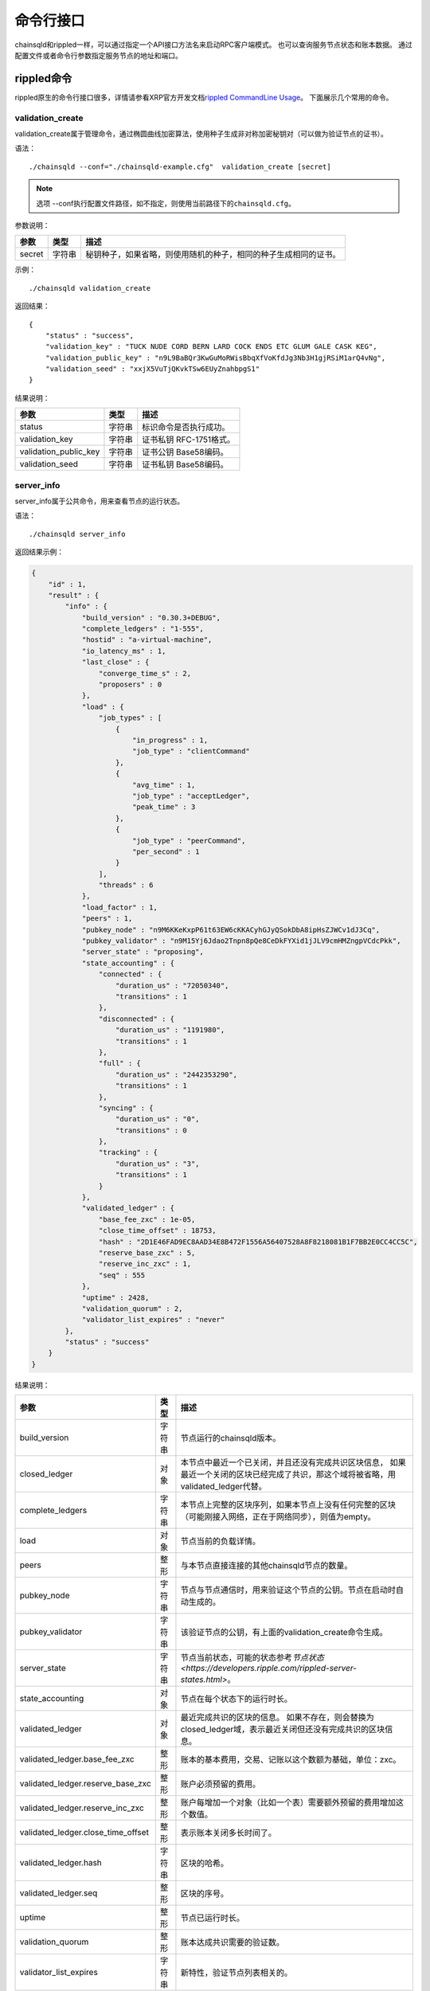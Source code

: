 命令行接口
############################

chainsqld和rippled一样，可以通过指定一个API接口方法名来启动RPC客户端模式。
也可以查询服务节点状态和账本数据。
通过配置文件或者命令行参数指定服务节点的地址和端口。

rippled命令
*****************************

rippled原生的命令行接口很多，详情请参看XRP官方开发文档\ `rippled CommandLine Usage <https://developers.ripple.com/commandline-usage.html>`_\ 。 
下面展示几个常用的命令。

validation_create
+++++++++++++++++++++++++++++++

validation_create属于管理命令，通过椭圆曲线加密算法，使用种子生成非对称加密秘钥对（可以做为验证节点的证书）。

语法：

::

    ./chainsqld --conf="./chainsqld-example.cfg"  validation_create [secret]

.. note::

    选项 --conf执行配置文件路径，如不指定，则使用当前路径下的\ ``chainsqld.cfg``\ 。

参数说明：

.. list-table::

    * - **参数**
      - **类型**
      - **描述**
    * - secret
      - 字符串
      - 秘钥种子，如果省略，则使用随机的种子，相同的种子生成相同的证书。

示例：

::

    ./chainsqld validation_create

返回结果：

::

    {
        "status" : "success",
        "validation_key" : "TUCK NUDE CORD BERN LARD COCK ENDS ETC GLUM GALE CASK KEG",
        "validation_public_key" : "n9L9BaBQr3KwGuMoRWisBbqXfVoKfdJg3Nb3H1gjRSiM1arQ4vNg",
        "validation_seed" : "xxjX5VuTjQKvkTSw6EUyZnahbpgS1"
    }

结果说明：

.. list-table::

    * - **参数**
      - **类型**
      - **描述**
    * - status
      - 字符串
      - 标识命令是否执行成功。
    * - validation_key
      - 字符串
      - 证书私钥 RFC-1751格式。
    * - validation_public_key
      - 字符串
      - 证书公钥 Base58编码。
    * - validation_seed
      - 字符串
      - 证书私钥 Base58编码。

server_info
+++++++++++++++++++++++++++++++

server_info属于公共命令，用来查看节点的运行状态。

语法：

::

    ./chainsqld server_info

返回结果示例：

.. code-block:: json

    {
        "id" : 1,
        "result" : {
            "info" : {
                "build_version" : "0.30.3+DEBUG",
                "complete_ledgers" : "1-555",
                "hostid" : "a-virtual-machine",
                "io_latency_ms" : 1,
                "last_close" : {
                    "converge_time_s" : 2,
                    "proposers" : 0
                },
                "load" : {
                    "job_types" : [
                        {
                            "in_progress" : 1,
                            "job_type" : "clientCommand"
                        },
                        {
                            "avg_time" : 1,
                            "job_type" : "acceptLedger",
                            "peak_time" : 3
                        },
                        {
                            "job_type" : "peerCommand",
                            "per_second" : 1
                        }
                    ],
                    "threads" : 6
                },
                "load_factor" : 1,
                "peers" : 1,
                "pubkey_node" : "n9M6KKeKxpP61t63EW6cKKACyhGJyQSokDbA8ipHsZJWCv1dJ3Cq",
                "pubkey_validator" : "n9M15Yj6Jdao2Tnpn8pQe8CeDkFYXid1jJLV9cmHMZngpVCdcPkk",
                "server_state" : "proposing",
                "state_accounting" : {
                    "connected" : {
                        "duration_us" : "72050340",
                        "transitions" : 1
                    },
                    "disconnected" : {
                        "duration_us" : "1191980",
                        "transitions" : 1
                    },
                    "full" : {
                        "duration_us" : "2442353290",
                        "transitions" : 1
                    },
                    "syncing" : {
                        "duration_us" : "0",
                        "transitions" : 0
                    },
                    "tracking" : {
                        "duration_us" : "3",
                        "transitions" : 1
                    }
                },
                "validated_ledger" : {
                    "base_fee_zxc" : 1e-05,
                    "close_time_offset" : 18753,
                    "hash" : "2D1E46FAD9EC8AAD34E8B472F1556A56407528A8F8218081B1F7BB2E0CC4CC5C",
                    "reserve_base_zxc" : 5,
                    "reserve_inc_zxc" : 1,
                    "seq" : 555
                },
                "uptime" : 2428,
                "validation_quorum" : 2,
                "validator_list_expires" : "never"
            },
            "status" : "success"
        }
    }


结果说明：

.. list-table::

    * - **参数**
      - **类型**
      - **描述**
    * - build_version
      - 字符串
      - 节点运行的chainsqld版本。
    * - closed_ledger
      - 对象
      - 本节点中最近一个已关闭，并且还没有完成共识区块信息，
        如果最近一个关闭的区块已经完成了共识，那这个域将被省略，用validated_ledger代替。
    * - complete_ledgers
      - 字符串
      - 本节点上完整的区块序列，如果本节点上没有任何完整的区块
        （可能刚接入网络，正在于网络同步），则值为empty。
    * - load
      - 对象
      - 节点当前的负载详情。
    * - peers
      - 整形
      - 与本节点直接连接的其他chainsqld节点的数量。
    * - pubkey_node
      - 字符串
      - 节点与节点通信时，用来验证这个节点的公钥。节点在启动时自动生成的。
    * - pubkey_validator
      - 字符串
      - 该验证节点的公钥，有上面的validation_create命令生成。
    * - server_state
      - 字符串
      - 节点当前状态，可能的状态参考\ `节点状态<https://developers.ripple.com/rippled-server-states.html>`\ 。
    * - state_accounting
      - 对象
      - 节点在每个状态下的运行时长。
    * - validated_ledger
      - 对象
      - 最近完成共识的区块的信息。
        如果不存在，则会替换为closed_ledger域，表示最近关闭但还没有完成共识的区块信息。
    * - validated_ledger.base_fee_zxc
      - 整形
      - 账本的基本费用，交易、记账以这个数额为基础，单位：zxc。
    * - validated_ledger.reserve_base_zxc
      - 整形
      - 账户必须预留的费用。
    * - validated_ledger.reserve_inc_zxc
      - 整形
      - 账户每增加一个对象（比如一个表）需要额外预留的费用增加这个数值。
    * - validated_ledger.close_time_offset
      - 整形
      - 表示账本关闭多长时间了。
    * - validated_ledger.hash
      - 字符串
      - 区块的哈希。
    * - validated_ledger.seq
      - 整形
      - 区块的序号。
    * - uptime
      - 整形
      - 节点已运行时长。
    * - validation_quorum
      - 整形
      - 账本达成共识需要的验证数。
    * - validator_list_expires
      - 字符串
      - 新特性，验证节点列表相关的。

.. note::

    若返回结果中，字段\ ``complete_ledgers``\ 类似 "1-10"，则表示chainsqld服务启动成功。

peers
+++++++++++++++++++++++++++++++

peers属于管理命令，查看已连接的其他节点的连接状态和同步状态。

语法：

::

    ./chainsqld peers

返回结果示例：

.. code-block:: json

    {
        "id" : 1,
        "result" : {
            "cluster" : {},
            "peers" : [
                {
                    "address" : "127.0.0.1:5115",
                    "complete_ledgers" : "18850253 - 18851277",
                    "latency" : 0,
                    "ledger" : "5724E7C9B0E7B9E6D7F359A15B260216D896968C0BD782B94F423B10AE0B59FB",
                    "load" : 152,
                    "public_key" : "n9M6KKeKxpP61t63EW6cKKACyhGJyQSokDbA8ipHsZJWCv1dJ3Cq",
                    "uptime" : 4195,
                    "version" : "chainsqld-0.30.3+DEBUG"
                }
            ],
            "status" : "success"
        }
    }

结果说明：

.. list-table::

    * - **参数**
      - **类型**
      - **描述**
    * - cluster
      - 对象
      - 如果配置了集群，则返回集群中其他节点的信息。
    * - peers
      - 数组
      - 已连接的其他节点的连接状态和同步状态。
    * - address
      - 字符串
      - 对端节点与本节点连接使用的IP地址和端口号。
    * - complete_ledgers
      - 字符串
      - 对端节点中有哪些完整的账本。
    * - latency
      - 整数
      - 与对端节点的网络延迟。单位：毫秒。
    * - ledger
      - 字符串
      - 对端节点最后一个关闭的账本的哈希。
    * - load
      - 整数
      - 衡量对等服务器在本地服务器上加载的负载量。数字越大表示负载越大。（测量负载的单位未正式定义。）
    * - public_key
      - 字符串
      - 用来验真对端节点消息完整性的公钥。
    * - uptime
      - 整数
      - 对端节点自启动以来，连续运行的时长。单位：秒。
    * - version
      - 字符串
      - 对端节点运行的chainsqld版本。

wallet_propose
+++++++++++++++++++++++++++++++

生成一个账户地址和秘钥对，之后必须通过转账交易，发送足够的ZXC给该账户，才能使账户真正进入账本。

语法：

::

    ./chainsqld wallet_propose [passphrase]

参数说明：

.. list-table::

    * - **参数**
      - **类型**
      - **描述**
    * - passphrase
      - 字符串
      - 秘钥种子，如果省略，则使用随机的种子，相同的种子生成相同的账户地址和证书。

返回结果示例：

.. code-block:: json

    {
        "result" : {
            "account_id" : "rHb9CJAWyB4rj91VRWn96DkukG4bwdtyTh",
            "key_type" : "secp256k1",
            "master_key" : "I IRE BOND BOW TRIO LAID SEAT GOAL HEN IBIS IBIS DARE",
            "master_seed" : "snoPBrXtMeMyMHUVTgbuqAfg1SUTb",
            "master_seed_hex" : "DEDCE9CE67B451D852FD4E846FCDE31C",
            "public_key" : "aBQG8RQAzjs1eTKFEAQXr2gS4utcDiEC9wmi7pfUPTi27VCahwgw",
            "public_key_hex" : "0330E7FC9D56BB25D6893BA3F317AE5BCF33B3291BD63DB32654A313222F7FD020",
            "status" : "success"
        }
    }

结果说明：

.. list-table::

    * - **参数**
      - **类型**
      - **描述**
    * - status
      - 字符串
      - 标识命令是否执行成功。
    * - account_id
      - 字符串
      - 生成的账户地址。
    * - master_seed
      - 字符串
      - 账户的种子（私钥）。
    * - public_key
      - 字符串
      - 账户的公钥。

chainsqld命令
*****************************

t_dump
+++++++++++++++++++++++++++++++

将数据库表的操作以文档的形式进行记录，可以分多次对同一张表进行dump。

语法：

::

    chainsqld t_dump <param> <out_file_path>

示例：

::

    ./chainsqld t_dump "zNRi42SAPegzJYzXYZfRFqPqUfGqKCaSbx Table1 262754" ./Table1.dump

参数说明：

.. list-table::

    * - **参数**
      - **类型**
      - **描述**
    * - param
      - 字符串
      - 与数据库表的同步设置保持一致。详情参见数据库表同步设置。
    * - out_file_path
      - 字符串
      - 输出文件路径。

返回结果：

.. code-block:: json

    {
        "id" : 1,
        "result" : {
            "command" : "t_dump",
            "status" : "success",
            "tx_json" : [
                "zNRi42SAPegzJYzXYZfRFqPqUfGqKCaSbx Table1 262754",
                "./table1.dmp"
            ]
        }
    }

t_dumpstop
+++++++++++++++++++++++++++++++

停止dump一张表。

语法：

::

    chainsqld t_dump <owner_address> <table_name>

参数说明：

.. list-table::

    * - **参数**
      - **类型**
      - **描述**
    * - owner_address
      - 字符串
      - 表的创建者账户地址。
    * - table_name
      - 字符串
      - 表名。

返回结果示例：

.. code-block:: json

    {
        "id" : 1,
        "result" : {
            "command" : "t_dumpstop",
            "status" : "success",
            "tx_json" : [ 
                "zNRi42SAPegzJYzXYZfRFqPqUfGqKCaSbx", 
                "Table1" 
            ]
        }
    }

t_audit
+++++++++++++++++++++++++++++++

对数据库表的指定记录（由SQL查询条件指定）的一列或多列进行追根溯源，将所有影响了指定记录的列的操作都记录下来。

语法：

::

    chainsqld t_audit <param> <sql_query_statement> <out_file_path>

示例：

::

    ./chainsqld t_audit "zNRi42SAPegzJYzXYZfRFqPqUfGqKCaSbx Table1 262754" "select * from Table1 where id=1" ./Table1.audit

参数说明：

.. list-table::

    * - **参数**
      - **类型**
      - **描述**
    * - param
      - 字符串
      - 与数据库表的同步设置保持一致。详情参见数据库表同步设置。
    * - sql_query_statement
      - 字符串
      - 由SQL语句指定审计的记录和列。
    * - out_file_path
      - 字符串
      - 输出文件路径。

返回结果：

.. code-block:: json

    {
        "id" : 1,
        "result" : {
            "command" : "t_audit",
            "nickName" : "5C9DD983025F6F654EA23FAFC0ADFC1BD0CAF58E",
            "status" : "success",
            "tx_json" : [
                "zNRi42SAPegzJYzXYZfRFqPqUfGqKCaSbx Table1 263498",
                "select * from Table1 where id=1",
                "./Table1.audit"
            ]
        }
    }

结果说明：

.. list-table::

    * - **参数**
      - **类型**
      - **描述**
    * - nickName
      - 字符串
      - 审计任务名称，用来停止审计任务。

t_auditstop
+++++++++++++++++++++++++++++++

停止审计。

语法：

::

    chainsqld t_auditstop <nickname>

参数说明：

.. list-table::

    * - **参数**
      - **类型**
      - **描述**
    * - nickname
      - 字符串
      - 启动审计任务时，返回的审计任务名。

返回结果：

.. code-block:: json

    {
        "id" : 1,
        "result" : {
            "command" : "t_auditstop",
            "status" : "success",
            "tx_json" : [ 
                "5C9DD983025F6F654EA23FAFC0ADFC1BD0CAF58E"
            ]
        }
    }

